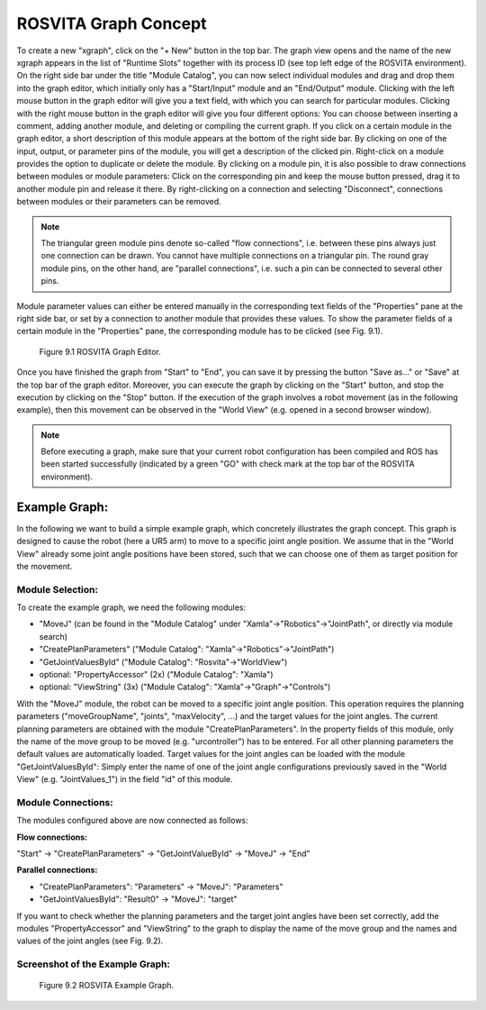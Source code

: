 ***********************
ROSVITA Graph Concept
***********************

To create a new "xgraph", click on the "+ New" button in the top bar. The graph view opens and the name of the new xgraph appears in the list of "Runtime Slots" together with its process ID (see top left edge of the ROSVITA environment). 
On the right side bar under the title "Module Catalog", you can now select individual modules and drag and drop them into the graph editor, which initially only has a "Start/Input" module and an "End/Output" module. 
Clicking with the left mouse button in the graph editor will give you a text field, with which you can search for particular modules. 
Clicking with the right mouse button in the graph editor will give you four different options: You can choose between inserting a comment, adding another module, and deleting or compiling the current graph. 
If you click on a certain module in the graph editor, a short description of this module appears at the bottom of the right side bar. By clicking on one of the input, output, or parameter pins of the module, you will get a description of the clicked pin. Right-click on a module provides the option to duplicate or delete the module. By clicking on a module pin, it is also possible to draw connections between modules or module parameters: Click on the corresponding pin and keep the mouse button pressed, drag it to another module pin and release it there. By right-clicking on a connection and selecting "Disconnect", connections between modules or their parameters can be removed.

.. note:: The triangular green module pins denote so-called "flow connections", i.e. between these pins always just one connection can be drawn. You cannot have multiple connections on a triangular pin. The round gray module pins, on the other hand, are "parallel connections", i.e. such a pin can be connected to several other pins.

Module parameter values ​​can either be entered manually in the corresponding text fields of the "Properties" pane at the right side bar, or set by a connection to another module that provides these values. To show the parameter fields of a certain module in the "Properties" pane, the corresponding module has to be clicked (see Fig. 9.1).

.. figure:: images/Graph_Editor.png

   Figure 9.1  ROSVITA Graph Editor.

Once you have finished the graph from "Start" to "End", you can save it by pressing the button "Save as..." or "Save" at the top bar of the graph editor. Moreover, you can execute the graph by clicking on the "Start" button, and stop the execution by clicking on the "Stop" button. If the execution of the graph involves a robot movement (as in the following example), then this movement can be observed in the "World View" (e.g. opened in a second browser window).

.. note:: Before executing a graph, make sure that your current robot configuration has been compiled and ROS has  been started successfully (indicated by a green "GO" with check mark at the top bar of the ROSVITA environment).

Example Graph:
==============

In the following we want to build a simple example graph, which concretely illustrates the graph concept. This graph is designed to cause the robot (here a UR5 arm) to move to a specific joint angle position. We assume that in the "World View" already some joint angle positions have been stored, such that we can choose one of them as target position for the movement.

Module Selection:
-----------------

To create the example graph, we need the following modules:

* "MoveJ" (can be found in the "Module Catalog" under "Xamla"->"Robotics"->"JointPath", or directly via module search)
* "CreatePlanParameters" ("Module Catalog": "Xamla"->"Robotics"->"JointPath")
* "GetJointValuesById" ("Module Catalog": "Rosvita"->"WorldView")
* optional: "PropertyAccessor" (2x) ("Module Catalog": "Xamla")
* optional: "ViewString" (3x) ("Module Catalog": "Xamla"->"Graph"->"Controls")

With the "MoveJ" module, the robot can be moved to a specific joint angle position. This operation requires the planning parameters ("moveGroupName", "joints", "maxVelocity", ...) and the target values ​​for the joint angles. The current planning parameters are obtained with the module "CreatePlanParameters". In the property fields of this  module, only the name of the move group to be moved (e.g. "urcontroller") has to be entered. For all other planning parameters the default values ​​are automatically loaded. Target values ​​for the joint angles can be loaded with the module "GetJointValuesById": Simply enter the name of one of the joint angle configurations previously saved in the "World View" (e.g. "JointValues_1") in the field "id" of this module.

Module Connections:
-------------------

The modules configured above are now connected as follows:

**Flow connections:**

"Start" -> "CreatePlanParameters" -> "GetJointValueById" -> "MoveJ" -> "End"

**Parallel connections:**

* "CreatePlanParameters": "Parameters" -> "MoveJ": "Parameters"
* "GetJointValuesById": "Result0" -> "MoveJ": "target"

If you want to check whether the planning parameters and the target joint angles have been set correctly, add the modules "PropertyAccessor" and "ViewString" to the graph to display the name of the move group and the names and values of the joint angles (see Fig. 9.2).

Screenshot of the Example Graph:
--------------------------------

.. figure:: images/ROSVITA_Example_Graph.png

   Figure 9.2  ROSVITA Example Graph.

